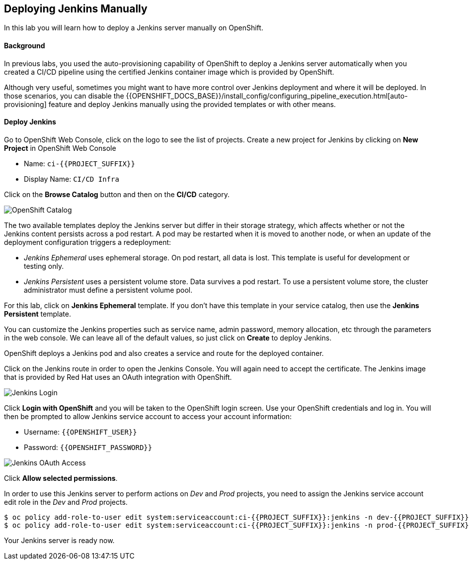 ## Deploying Jenkins Manually

In this lab you will learn how to deploy a Jenkins server manually on OpenShift.

#### Background

In previous labs, you used the auto-provisioning capability of OpenShift to deploy a Jenkins server automatically when you created a CI/CD pipeline using the certified Jenkins container image which is provided by OpenShift.

Although very useful, sometimes you might want to have more control over Jenkins deployment and where it will be deployed. In those scenarios, you can disable the {{OPENSHIFT_DOCS_BASE}}/install_config/configuring_pipeline_execution.html[auto-provisioning] feature and deploy Jenkins manually using the provided templates or with other means.

#### Deploy Jenkins

Go to OpenShift Web Console, click on the logo to see the list of projects. Create a new project for Jenkins by clicking on *New Project* in OpenShift Web Console

* Name: `ci-{{PROJECT_SUFFIX}}`
* Display Name: `CI/CD Infra`

Click on the *Browse Catalog* button and then on the *CI/CD* category.

image::devops-jenkins-catalog.png[OpenShift Catalog]

The two available templates deploy the Jenkins server but differ in their storage strategy, which affects whether or not the Jenkins content persists across a pod restart. A pod may be restarted when it is moved to another node, or when an update of the deployment configuration triggers a redeployment:

* _Jenkins Ephemeral_ uses ephemeral storage. On pod restart, all data is lost. This template is useful for development or testing only.
* _Jenkins Persistent_ uses a persistent volume store. Data survives a pod restart. To use a persistent volume store, the cluster administrator must define a persistent volume pool.

For this lab, click on *Jenkins Ephemeral* template. If you don't have this template in your service catalog, then use the *Jenkins Persistent* template.

You can customize the Jenkins properties such as service name, admin password, memory allocation, etc through the parameters in the web console. We can leave all of the default values, so just click on *Create* to deploy Jenkins.

OpenShift deploys a Jenkins pod and also creates a service and route for the deployed container.

Click on the Jenkins route in order to open the Jenkins Console. You will again need to accept the certificate. The Jenkins image that is provided by Red Hat uses an OAuth integration with OpenShift.

image::devops-jenkins-login.png[Jenkins Login]

Click *Login with OpenShift* and you will be taken to the OpenShift login screen. Use your OpenShift credentials and log in. You will then be prompted to allow Jenkins service account to access your account information:

* Username: `{{OPENSHIFT_USER}}`
* Password: `{{OPENSHIFT_PASSWORD}}`

image::devops-jenkins-oauth.png[Jenkins OAuth Access]

Click *Allow selected permissions*.

In order to use this Jenkins server to perform actions on _Dev_ and _Prod_ projects, you need to assign the Jenkins service account edit role in the _Dev_ and _Prod_ projects.

[source,shell]
----
$ oc policy add-role-to-user edit system:serviceaccount:ci-{{PROJECT_SUFFIX}}:jenkins -n dev-{{PROJECT_SUFFIX}}
$ oc policy add-role-to-user edit system:serviceaccount:ci-{{PROJECT_SUFFIX}}:jenkins -n prod-{{PROJECT_SUFFIX}}
----

Your Jenkins server is ready now.
